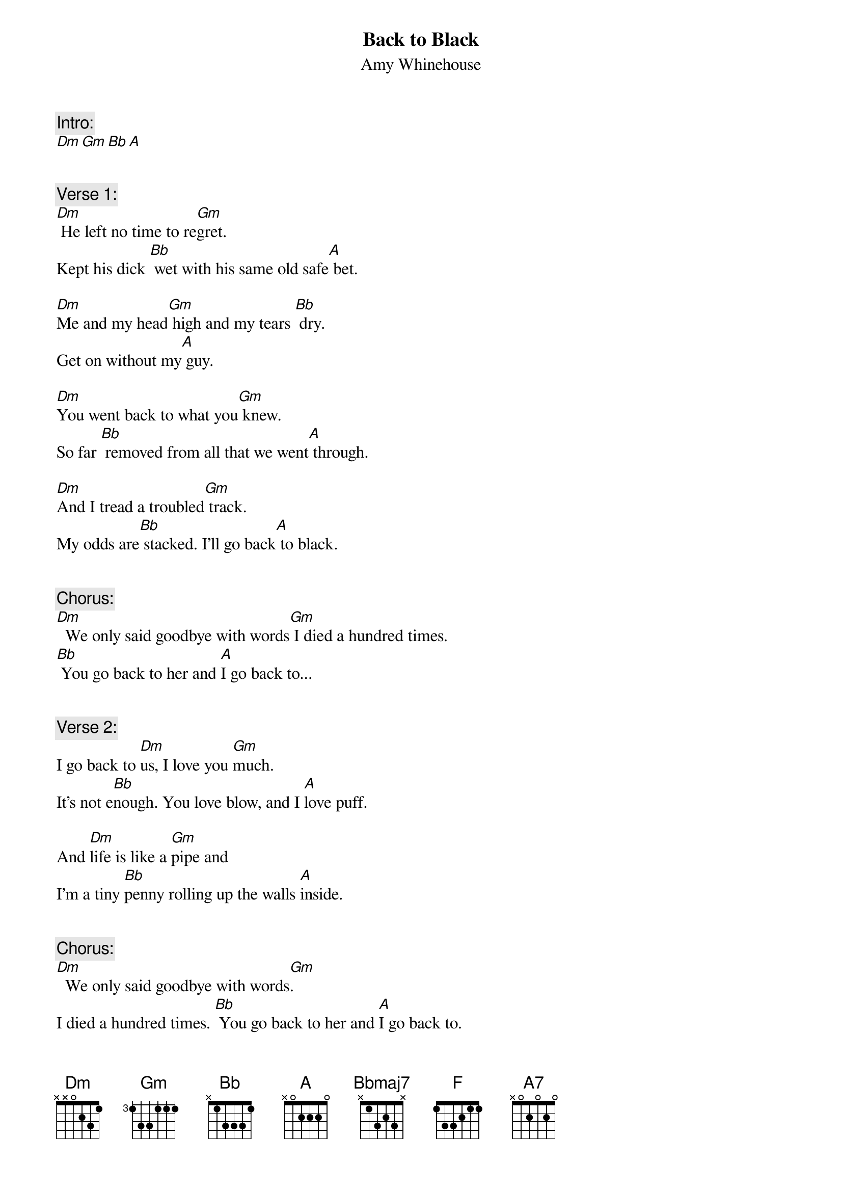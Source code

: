{fontsize:27.8}
{title: Back to Black}
{st: Amy Whinehouse}
{musicpath: Back to Black.m4a}
{time: 3:59}
{key: Dm}
{tempo: 125}


{c:Intro:}
[Dm][Gm][Bb][A]
 
 
{c:Verse 1:}
[Dm] He left no time to re[Gm]gret. 
Kept his dick [Bb] wet with his same old safe[A] bet.

[Dm]Me and my head[Gm] high and my tears [Bb] dry. 
Get on without my[A] guy.

[Dm]You went back to what you[Gm] knew. 
So far [Bb] removed from all that we went[A] through.

[Dm]And I tread a troubled[Gm] track. 
My odds are[Bb] stacked. I'll go back[A] to black. 
 
 
{c:Chorus:}
[Dm]  We only said goodbye with words[Gm] I died a hundred times. 
[Bb] You go back to her and [A]I go back to...
 
  
{c:Verse 2:}
I go back to [Dm]us, I love you [Gm]much. 
It's not e[Bb]nough. You love blow, and I [A]love puff.

And [Dm]life is like a [Gm]pipe and 
I'm a tiny [Bb]penny rolling up the walls [A]inside.
 
 
{c:Chorus:}
[Dm]  We only said goodbye with words[Gm]. 
I died a hundred times. [Bb] You go back to her and [A]I go back to.

[Dm]  We only said goodbye with words,[Gm] I died a hundred times.
[Bb] You go back to her and [A]I go back to... 
 
 
{c:Break:}
[Dm]Black. [Bb(maj7)]Black. [F]Black. [A]Black.
[Dm]Black. [Bb(maj7)]Black. [F]Black. [A] I go back to, [(A7)]I go back to...

 
{c:Chorus:}
[Dm] We only said goodbye with words.[Gm] I died a hundred times. 
[Bb] You go back to her and [A]I go back to...

[Dm] We only said goodbye with words.[Gm] I died a hundred times. 
[Bb] You go back to her and [A]I go back to...
 
 
{c:Outro:}
[Dm]black.
